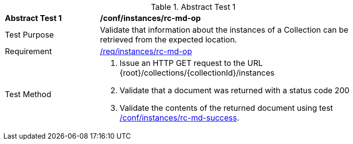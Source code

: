//[[ats_instances_rc-md-op]]
{counter2:ats-id}
[width="90%",cols="2,6a"]
.Abstract Test {ats-id}
|===
^|*Abstract Test {ats-id}* |*/conf/instances/rc-md-op*
^|Test Purpose |Validate that information about the instances of a Collection can be retrieved from the expected location.
^|Requirement |<<req_instances_rc-md-op,/req/instances/rc-md-op>>
^|Test Method |. Issue an HTTP GET request to the URL {root}/collections/{collectionId}/instances
. Validate that a document was returned with a status code 200
. Validate the contents of the returned document using test <<ats_instances_rc-md-success,/conf/instances/rc-md-success>>.
|===
